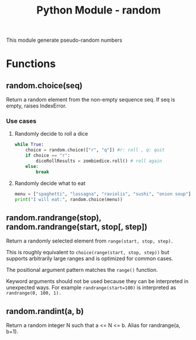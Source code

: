 :PROPERTIES:
:ID:       cb570109-f46d-4e12-8920-511a2f1436f0
:ROAM_REFS: https://docs.python.org/3/library/random.html
:END:
#+title: Python Module - random
#+category: DOCUMENTATION
#+filetags: :python-module:

This module generate pseudo-random numbers
* Functions
** random.choice(seq)
Return a random element from the non-empty sequence seq. If seq is empty, raises IndexError.
*** Use cases
**** Randomly decide to roll a dice
#+begin_src python
while True:
    choice = random.choice(["r", "q"]) #r: roll , q: quit
    if choice == "r":
        diceRollResults = zombiedice.roll() # roll again
    else:
        break
#+end_src
**** Randomly decide what to eat
#+begin_src python
menu = ["spaghetti", "lassagna", "raviolis", "sushi", "onion soup"]
print("I will eat:", random.choice(menu))
#+end_src

** random.randrange(stop), random.randrange(start, stop[, step])
    Return a randomly selected element from ~range(start, stop, step).~


This is roughly equivalent to ~choice(range(start, stop, step))~ but supports arbitrarily large ranges and is optimized for common cases.

The positional argument pattern matches the ~range()~ function.

Keyword arguments should not be used because they can be interpreted in unexpected ways. For example ~randrange(start=100)~ is interpreted as ~randrange(0, 100, 1).~
#+begin_comment
*Changed in version 3.2:* randrange() is more sophisticated about producing equally distributed values. Formerly it used a style like int(random()*n) which could produce slightly uneven distributions.

*Changed in version 3.12:* Automatic conversion of non-integer types is no longer supported. Calls such as randrange(10.0) and randrange(Fraction(10, 1)) now raise a TypeError.
#+end_comment

** random.randint(a, b)
Return a random integer N such that a <= N <= b. Alias for randrange(a, b+1).
